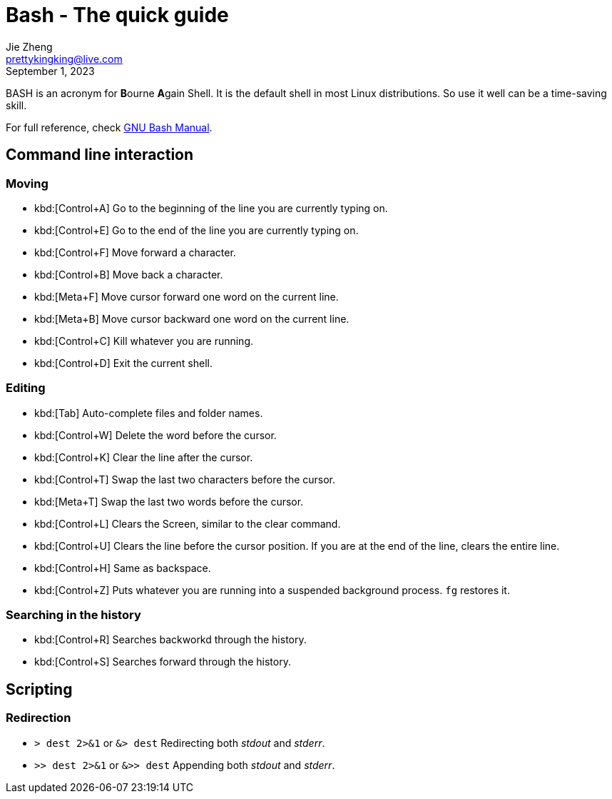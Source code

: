 = Bash - The quick guide
Jie Zheng <prettykingking@live.com>
:revdate: September 1, 2023
:page-lang: en
:page-layout: post_en
:page-category: Shell
:page-description: Quickly find recipes to resolve shell tasks.

BASH is an acronym for **B**ourne **A**gain Shell.
It is the default shell in most Linux distributions. So use it well can be a
time-saving skill.

For full reference, check
https://www.gnu.org/software/bash/manual/bash.html[GNU Bash Manual].


== Command line interaction

=== Moving

* kbd:[Control+A] Go to the beginning of the line you are currently typing on.
* kbd:[Control+E] Go to the end of the line you are currently typing on.
* kbd:[Control+F] Move forward a character.
* kbd:[Control+B] Move back a character.
* kbd:[Meta+F] Move cursor forward one word on the current line.
* kbd:[Meta+B] Move cursor backward one word on the current line.
* kbd:[Control+C] Kill whatever you are running.
* kbd:[Control+D] Exit the current shell.

=== Editing

* kbd:[Tab] Auto-complete files and folder names.
* kbd:[Control+W] Delete the word before the cursor.
* kbd:[Control+K] Clear the line after the cursor.
* kbd:[Control+T] Swap the last two characters before the cursor.
* kbd:[Meta+T] Swap the last two words before the cursor.
* kbd:[Control+L] Clears the Screen, similar to the clear command.
* kbd:[Control+U] Clears the line before the cursor position.
If you are at the end of the line, clears the entire line.
* kbd:[Control+H] Same as backspace.
* kbd:[Control+Z] Puts whatever you are running into a suspended background process.
`fg` restores it.

=== Searching in the history

* kbd:[Control+R] Searches backworkd through the history.
* kbd:[Control+S] Searches forward through the history.


== Scripting

=== Redirection

* `> dest 2>&1` or `&> dest` Redirecting both _stdout_ and _stderr_.
* `>> dest 2>&1` or `&>> dest` Appending both _stdout_ and _stderr_.

